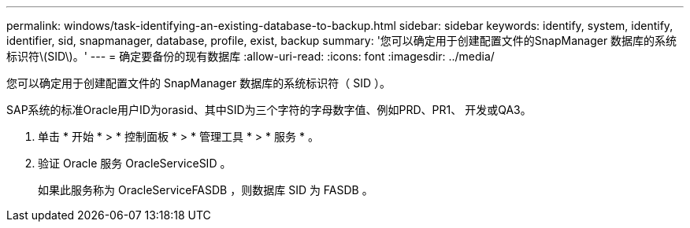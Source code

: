---
permalink: windows/task-identifying-an-existing-database-to-backup.html 
sidebar: sidebar 
keywords: identify, system, identify, identifier, sid, snapmanager, database, profile, exist, backup 
summary: '您可以确定用于创建配置文件的SnapManager 数据库的系统标识符\(SID\)。' 
---
= 确定要备份的现有数据库
:allow-uri-read: 
:icons: font
:imagesdir: ../media/


[role="lead"]
您可以确定用于创建配置文件的 SnapManager 数据库的系统标识符（ SID ）。

SAP系统的标准Oracle用户ID为orasid、其中SID为三个字符的字母数字值、例如PRD、PR1、 开发或QA3。

. 单击 * 开始 * > * 控制面板 * > * 管理工具 * > * 服务 * 。
. 验证 Oracle 服务 OracleServiceSID 。
+
如果此服务称为 OracleServiceFASDB ，则数据库 SID 为 FASDB 。


